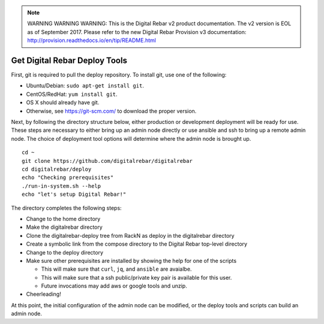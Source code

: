 
.. note:: WARNING WARNING WARNING:  This is the Digital Rebar v2 product documentation.  The v2 version is EOL as of September 2017.  Please refer to the new Digital Rebar Provision v3 documentation:  http:\/\/provision.readthedocs.io\/en\/tip\/README.html

.. index::
  pair: Deploy Tools; Install

.. _initial_install_setup:

Get Digital Rebar Deploy Tools
==============================

First, git is required to pull the deploy repository.  To install git, use one of the following:

* Ubuntu/Debian: ``sudo apt-get install git``.
* CentOS/RedHat: ``yum install git``.
* OS X should already have git.
* Otherwise, see https://git-scm.com/ to download the proper version.

Next, by following the directory structure below, either production or development deployment will be ready for use.  These
steps are necessary to either bring up an admin node directly or use ansible and ssh to bring up a remote admin node.
The choice of deployment tool options will determine where the admin node is brought up.

::

  cd ~
  git clone https://github.com/digitalrebar/digitalrebar
  cd digitalrebar/deploy
  echo "Checking prerequisites"
  ./run-in-system.sh --help
  echo "let's setup Digital Rebar!"

The directory completes the following steps:

* Change to the home directory
* Make the digitalrebar directory
* Clone the digitalrebar-deploy tree from RackN as deploy in the digitalrebar directory
* Create a symbolic link from the compose directory to the Digital Rebar top-level directory
* Change to the deploy directory
* Make sure other prerequisites are installed by showing the help for one of the scripts

  * This will make sure that ``curl``, ``jq``, and ``ansible`` are avaialbe.
  * This will make sure that a ssh public/private key pair is available for this user.
  * Future invocations may add aws or google tools and unzip.

* Cheerleading!

At this point, the initial configuration of the admin node can be modified, or
the deploy tools and scripts can build an admin node.
